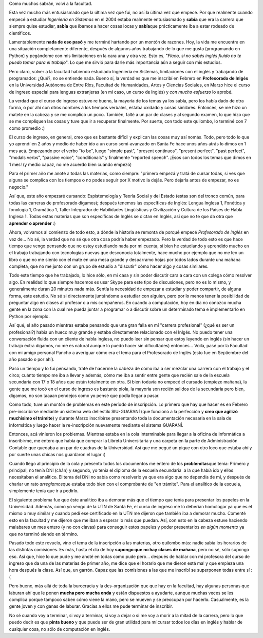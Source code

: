.. link:
.. description:
.. tags: facultad
.. date: 2011/04/10 11:49:47
.. title: Volví a la facultad
.. slug: volvi-a-la-facultad

Como muchos sabrán, volví a la facultad.

Esta vez mucho más entusiasmado que la última vez que fui, no así la
última vez que empecé. Por que realmente cuando empecé a estudiar
*Ingeniería en Sistemas* en el 2004 estaba realmente entusiasmado y
**sabía** que era la carrera que siempre quise estudiar, **sabía** que
íbamos a hacer cosas locas y **sabía**\ que prácticamente iba a estar
rodeado de científicos.

Lamentablemente **nada de eso pasó** y me terminé hartando por un montón
de razones. Hoy, la vida me encuentra en una situación completamente
diferente, después de algunos años trabajando de lo que me gusta
(programando en Python) y pegándome con mis limitaciones en la cara una
y otra vez. Esto es, "*Flaco, si no sabés inglés fluido no te puedo
tomar para el trabajo*\ ". Lo que me sirvió para darle más importancia
aún a seguir con mis estudios.

Pero claro, volver a la facultad habiendo estudiado Ingeniería en
Sistemas, limitaciones con el inglés y trabajando de programador: ¿Qué?,
no se entiende nada. Bueno sí, la verdad es que me inscribí en Febrero
en **Profesorado de Inlgés** en la Universidad Autónoma de Entre Ríos,
Facultad de Humanidades, Artes y Ciencias Sociales, en Marzo hice el
curso de ingreso especial para lenguas extranjeras (en mi caso, un curso
de Inglés) y *con mucho esfuerzo* lo aprobé.

|image0|

La verdad que el curso de ingreso estuvo re bueno, la mayoría de los
temas ya los sabía, pero los había dado de otra forma, o por ahí con
otros nombres a los tiempos verbales, estaba oxidado y cosas similares.
Entonces, se me hizo un matete en la cabeza y se me complicó un poco.
También, falté a un par de clases y al segundo examen, lo que hizo que
se me compliquen las cosas y tuve que ir a recuperar finalmente. Por
suerte, con todo este quilombo, lo terminé con 7 como promedio :)

El curso de ingreso, en general, creo que es bastante difícil y explican
las cosas muy así nomás. Todo, pero todo lo que yo aprendí en 2 años y
medio de haber ido a un curso semi-avanzado en Santa Fe hace unos años
atrás lo dimos en 1 mes acá. Empezando por el verbo "to be", luego
"simple past", "present continuos", "present perfect", "past perfect",
"modals verbs", "passive voice", "conditionals" y finalmente "reported
speech". ¡Esos son todos los temas que dimos en 1 mes! (y medio capaz,
no me acuerdo bien cuándo empezó)

Para el primer año me anoté a todas las materias, como siempre: "primero
empezá y tratá de cursar todas, si ves que alguna se complica con los
tiempos o no podes seguir por X motivo la dejás. Pero dejarla antes de
empezar, no es negocio."

Así que, este año empezaré cursando: Espistemología y Teoría Social y
del Estado (estas son del tronco común, para todas las carreras de
profesorado digamos); después tenemos las específicas de Inglés: Lengua
Inglesa 1, Fonética y fonología 1, Gramática 1, Taller Integrador de
Habilidades Lingüísticas y Civilización y Cultura de los Países de Habla
Inglesa 1. Todas estas materias que son específicas de Inglés se dictan
en Inglés, así que no te que da otra que **aprender o aprender** :)

Ahora, volvamos al comienzo de todo esto, a dónde la historia se remonta
de porqué empecé *Profesorado de Inglés* en vez de... No sé, la verdad
que no sé que otra cosa podría haber empezado. Pero la verdad de todo
esto es que hace tiempo que vengo pensando que no estoy estudiando nada
por mi cuenta, si bien he estudiando y aprendido mucho en el trabajo
trabajando con tecnologías nuevas que desconocía totalmente, hace mucho
por ejemplo que no me leo un libro o que no me siento con el mate en una
mesa grande y desparramo hojas por todos lados durante una mañana
completa, que no me junto con un grupo de estudio a "discutir" cómo
hacer algo y cosas similares.

Todo este tiempo que he trabajado, lo hice sólo, en mi casa y sin poder
discutir cara a cara con un colega cómo resolver algo. En realidad lo
que siempre hacemos es usar Skype para este tipo de discusiones, pero no
es lo mismo, y generalmente duran 20 minutos nada más. Sentía la
necesidad de empezar a estudiar y poder compartir, de alguna forma, este
estudio. No sé si directamente juntándome a estudiar con alguien, pero
por lo menos tener la posibilidad de preguntar algo en clases al
profesor o a mis compañeros. En cuando a computación, hoy en día no
conozco mucha gente en la zona con la cual me pueda juntar a programar o
a discutir sobre un determinado tema e implementarlo en Python por
ejemplo.

Así qué, el año pasado mientras estaba pensando que una gran falla en mí
"carrera profesional" (¿qué es ser un profesional?) había un hueco muy
grande y estaba directamente relacionado con el Inlgés. No puedo tener
una conversación fluida con un cliente de habla inglesa, no puedo leer
sin pensar que estoy leyendo en inglés (sin hacer un trabajo extra
digamos, no me es natural aunque lo puedo hacer sin dificultades)
entonces... Voilá, pasé por la Facultad con mi amigo personal Pancho a
averiguar cómo era el tema para el Profesorado de Inglés (esto fue en
Septiembre del año pasado o por ahí).

Pasó un tiempo y lo fui pensando, traté de hacerme la cabeza de cómo iba
a ser mezclar una carrera con el trabajo y el circo; cuánto tiempo me
iba a llevar y además, cómo me iba a sentir entre gente que recién sale
de la escuela secundaria con 17 o 18 años que están totalmente en otra.
Si bien todavía no empecé el cursado (empiezo mañana), la gente que me
tocó en el curso de ingreso es bastante piola, la mayoría son recién
salidos de la secundaria pero bien, digamos, no son taaaan pendejos como
yo pensé que podía llegar a pasar.

Como todo, tuve un montón de problemas en este período de inscripción.
Lo primero que hay que hacer es en Febrero pre-inscribirse mediante un
sistema web del estilo SIU-GUARANÍ (que funcionó a la perfección y
**creo que agilizó muchísimo el trámite**) y durante Marzo inscribirse
presentando toda la documentación necesaria en la sala de informática y
luego hacer la re-inscripción nuevamente mediante el sistema GUARANÍ.

Entonces, acá vinieron los problemas. Mientras estaba en la cola
interminable para llegar a la oficina de Informática a inscribirme, me
entero que había que comprar la Libreta Universitaria y una carpeta en
la parte de Administración Contable que quedaba a un par de cuadras de
la Universidad. Así que me pegué un pique con otro loco que estaba ahí y
por suerte unas chicas nos guardaron el lugar :)

Cuando llego al principio de la cola y presento todos los documentos me
entero de los **problemitas**\ que tenía: Primero y principal, no tenía
DNI (chán) y segundo, yo tenía el diploma de la escuela secundaria  a la
que había ido y ellos necesitaban el analítico. El tema del DNI no sabía
como resolverlo ya que era algo que no dependía de mí, y después de
charlar un rato *arreglamos*\ que estaba todo bien con el comprobante de
"en trámite". Para el analítico de la escuela, simplemente tenía que ir
a pedirlo.

El siguiente problema fue que éste analítico iba a demorar más que el
tiempo que tenía para presentar los papeles en la Universidad. Además,
como yo vengo de la UTN de Santa Fe, el curso de ingreso me lo deberían
homologar ya que es el mismo o muy similar y cuando pedí ese certificado
en la UTN me dijeron que también iba a demorar mucho. Comenté esto en la
facultad y me dijeron que me iban a esperar lo más que puedan. Así, con
esto en la cabeza estuve haciendo malabares un mes entero (y no con
clavas) para conseguir estos papeles y poder presentarlos *en algún
momento* ya que no terminó siendo en término.

Pasado todo este revuelo, vino el tema de la inscripción a las materias,
otro quilombo más: nadie sabia los horarios de las distintas comisiones.
Es más, hasta el día de hoy **supongo que no hay clases de mañana**,
pero no sé, sólo supongo eso. Así que, hice lo que pude y me anoté en
todas como pude pero... después de hablar con mi profesora del curso de
ingreso que da una de las materias de primer año, me dice que el horario
que me dieron está mal y que empieza una hora después la clase. Así que,
un garrón. Capaz que las comisiones a las que me inscribí se superponen
todas entre sí :(

Pero bueno, más allá de toda la burocracia y la des-organización que que
hay en la facultad, hay algunas personas que laburan ahí que le ponen
**mucha pero mucha onda** y están dispuestos a ayudarte, aunque muchas
veces se les complica porque tampoco saben cómo viene la mano, pero se
mueven y se preocupan por hacerlo. Casualmente, es la gente joven y con
ganas de laburar. Gracias a ellos me pude terminar de inscribir.

No sé cuando voy a terminar, si voy a terminar, si voy a dejar o si me
voy a morir a la mitad de la carrera, pero lo que puedo decir es que
**pinta bueno** y que puede ser de gran utilidad para mí cursar todos
los días en inglés y hablar de cualquier cosa, no sólo de computación en
inglés.

.. |image0| image:: http://humitos.files.wordpress.com/2011/04/p4101191.jpg
   :target: http://humitos.files.wordpress.com/2011/04/p4101191.jpg
